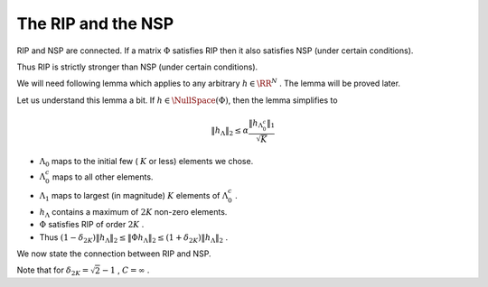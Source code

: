 
 
The RIP and the NSP
===================================================

RIP and NSP are connected. If a matrix  :math:`\Phi` satisfies RIP then it also satisfies NSP (under certain conditions). 

Thus RIP is strictly stronger than NSP (under certain conditions).

We will need following lemma which applies to any arbitrary  
:math:`h \in \RR^N` . The lemma will be proved later.

.. _lem:rip_arbitrary_h:

.. lemma:: 

    Suppose that  :math:`\Phi`  satisfies RIP of order  :math:`2K`, 
    and let  :math:`h \in \RR^N, h \neq 0`  be arbitrary. 
    Let :math:`\Lambda_0`  be any subset of  :math:`\{1,2,\dots, N\}`
    such that  :math:`|\Lambda_0| \leq K`.
    
    Define  :math:`\Lambda_1`  as the index set corresponding to the  
    :math:`K`  entries of  :math:`h_{\Lambda_0^c}`  with
    largest magnitude, and set  :math:`\Lambda = \Lambda_0 \cup \Lambda_1`. 
    Then
    
    .. math::
          \| h_{\Lambda} \|_2 \leq 
          \alpha \frac{\| h_{\Lambda_0^c} \|_1 }{ \sqrt{K}} 
          + \beta \frac{| \langle \Phi h_{\Lambda}, \Phi h \rangle | }{\| h_{\Lambda} \|_2},
    
    where
    
    .. math::
          \alpha = \frac{\sqrt{2} \delta_{2K}}{ 1 - \delta_{2K}} , 
          \beta = \frac{1}{ 1 - \delta_{2K}}.
     
Let us understand this lemma a bit. If  :math:`h \in \NullSpace (\Phi)`, 
then the lemma simplifies to

.. math::
      \| h_{\Lambda} \|_2 \leq \alpha \frac{\| h_{\Lambda_0^c} \|_1 }{ \sqrt{K}}

* :math:`\Lambda_0`  maps to the initial few ( :math:`K`  or less) elements 
  we chose.
* :math:`\Lambda_0^c`  maps to all other elements.
* :math:`\Lambda_1`  maps to largest (in magnitude)
  :math:`K`  elements of  :math:`\Lambda_0^c` .
* :math:`h_{\Lambda}`  contains a maximum of  :math:`2K`  non-zero elements.
* :math:`\Phi`  satisfies RIP of order  :math:`2K` .
* Thus  :math:`(1 - \delta_{2K}) \| h_{\Lambda} \|_2 \leq \| \Phi h_{\Lambda} \|_2 \leq (1 + \delta_{2K}) \| h_{\Lambda} \|_2` .

We now state the connection between RIP and NSP.

.. theorem:: 

    Suppose that  :math:`\Phi`  satisfies RIP of order  :math:`2K`  with  :math:`\delta_{2K} < \sqrt{2} - 1` . Then  :math:`\Phi`  satisfies the NSP of
    order  :math:`2K`  with constant 
        
    .. math::
          C= \frac
          {\sqrt{2} \delta_{2K}}
          {1 - (1 + \sqrt{2})\delta_{2K}}

.. proof:: 

    We are given 
      
    .. math:: 
    
        	(1- \delta_{2K}) \| x \|^2_2 \leq \| \Phi x \|^2_2 \leq (1 + \delta_{2K}) \| x \|^2_2
    
    holds for all  :math:`x \in \Sigma_{2K}`
    where  :math:`\delta_{2K}  < \sqrt{2} - 1`.
    
    We have to show that:

    .. math:: 
    
        \| h_{\Lambda}\|_2 \leq C \frac{\| h_{{\Lambda}^c}\|_1 }{\sqrt{K}}
    
    holds  :math:`\forall h \in \NullSpace (\Phi)`  and  :math:`\forall \Lambda`  such that  :math:`|\Lambda| \leq 2K`.
    
    Let  :math:`h \in \NullSpace(\Phi)` . Then  :math:`\Phi h = 0` . 
    
    Let  :math:`\Lambda_m`  denote the  :math:`2K`  largest entries of  :math:`h`.  Then

    .. math:: 
    
        	\| h_{\Lambda}\|_2  \leq \| h_{\Lambda_m}\|_2 \quad \forall \Lambda : |\Lambda| \leq 2K. 
    
    
    Similarly
    
    .. math:: 
    
        	\| h_{\Lambda^c}\|_1  \geq \| h_{\Lambda_m^c}\|_1 \quad \forall \Lambda : |\Lambda| \leq 2K. 
    
    Thus if we show that  :math:`\Phi`  satisfies NSP of order  :math:`2K`  
    for  :math:`\Lambda_m` , i.e.
    	
    .. math:: 
    
        \| h_{\Lambda_m}\|_2 \leq C \frac{\| h_{{\Lambda_m}^c}\|_1 }{\sqrt{K}}
    
    then we would have shown
    it for all  :math:`\Lambda`  such that  :math:`|\Lambda| \leq 2K` . 
    So let  :math:`\Lambda = \Lambda_m` .
    
    We can divide  :math:`\Lambda`  into two components  :math:`\Lambda_0`  
    and  :math:`\Lambda_1`  of size  :math:`K`  each.
    
    Since  :math:`\Lambda`  maps to the largest  :math:`2K`  entries in  
    :math:`h`  hence whatever entries we choose 
    in :math:`\Lambda_0` , the largest  :math:`K`  entries in  
    :math:`\Lambda_0^c`  will be  :math:`\Lambda_1` .
    
    Hence as per  :ref:`lemma above <lem:rip_arbitrary_h>`
    above, we have

    .. math::
          \| h_{\Lambda} \|_2 \leq \alpha \frac{\| h_{\Lambda_0^c}\|_1}{\sqrt{K}}
    
    Also  
    
    .. math:: 
    
          \Lambda = \Lambda_0 \cup \Lambda_1 
          \implies \Lambda_0 = \Lambda \setminus \Lambda_1 = \Lambda \cap \Lambda_1^c
          \implies \Lambda_0^c = \Lambda_1 \cup \Lambda^c
    
    Thus we have
    
    .. math::
          \| h_{\Lambda_0^c} \|_1 = \| h_{\Lambda_1} \|_1 + \| h_{\Lambda^c} \|_1   
    
    We have to get rid of  :math:`\Lambda_1` .
    
    Since  :math:`h_{\Lambda_1} \in \Sigma_K` , by applying 
    :ref:`lem:u_sigma_k_norms <lem:u_sigma_k_norms>` we get
      
    .. math:: 
    
           \| h_{\Lambda_1} \|_1 \leq  \sqrt{K} \| h_{\Lambda_1} \|_2
        
    Hence
    
    
    .. math::
          \| h_{\Lambda} \|_2 \leq 
          \alpha \left ( 
            \| h_{\Lambda_1} \|_2 + 
            \frac{\| h_{\Lambda^c} \|_1}{\sqrt{K}} 
            \right)
    
    
    But since  :math:`\Lambda_1 \subset \Lambda` , hence  :math:`\| h_{\Lambda_1} \|_2 \leq  \| h_{\Lambda} \|_2` , hence
    
    
    .. math::
          &\| h_{\Lambda} \|_2 \leq 
          \alpha \left ( 
            \| h_{\Lambda} \|_2 + 
            \frac{\| h_{\Lambda^c} \|_1}{\sqrt{K}} 
            \right)\\
         \implies &(1 - \alpha) \| h_{\Lambda} \|_2 \leq  \alpha \frac{\| h_{\Lambda^c} \|_1}{\sqrt{K}}\\
        \implies &\| h_{\Lambda} \|_2 \leq \frac{\alpha}{1 - \alpha} \frac{\| h_{\Lambda^c} \|_1}{\sqrt{K}} 
        \quad \text{ if } \alpha \leq 1.
    
    
    Note that the inequality is also satisfied for  
    :math:`\alpha = 1`  in which case, we don't need to bring
    :math:`1-\alpha`  to denominator.
    
    Now 
    
    .. math:: 
    
          &\alpha \leq 1\\
          \implies &\frac{\sqrt{2} \delta_{2K}}{ 1 - \delta_{2K}} \leq 1 \\
          \implies &\sqrt{2} \delta_{2K} \leq 1 - \delta_{2K}\\
          \implies &(\sqrt{2} + 1) \delta_{2K} \leq 1\\
          \implies &\delta_{2K} \leq \sqrt{2} - 1 
    
    
    Putting 
    
    
    .. math::
          C = \frac{\alpha}{1 - \alpha}  = \frac
          {\sqrt{2} \delta_{2K}}
          {1 - (1 + \sqrt{2})\delta_{2K}}
    
    
    we see that  :math:`\Phi`  satisfies NSP of order  :math:`2K`  whenever  :math:`\Phi`  satisfies RIP of order  :math:`2K`  with  :math:`\delta_{2K} \leq \sqrt{2} -1` .
    


Note that for  :math:`\delta_{2K} = \sqrt{2} - 1` ,  :math:`C=\infty` .


.. disqus::
